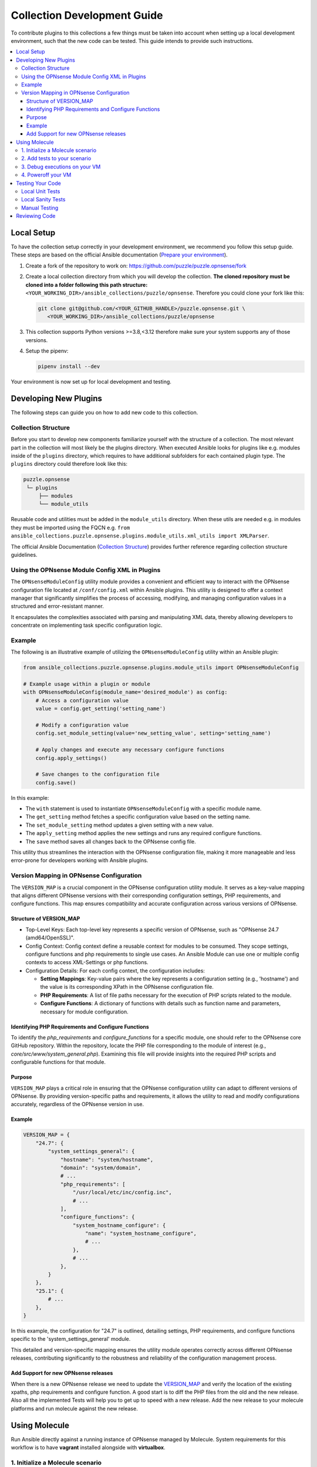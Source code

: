 .. _ansible_collections.puzzle.opnsense.docsite.development_guide:


****************************
Collection Development Guide
****************************


To contribute plugins to this collections a few things must be taken into
account when setting up a local development environment, such that the new code
can be tested. This guide intends to provide such instructions.


.. contents::
  :local:

Local Setup
===========

To have the collection setup correctly in your development environment, we
recommend you follow this setup guide. These steps are based on the official
Ansible documentation (`Prepare your environment
<https://docs.ansible.com/ansible/devel/community/create_pr_quick_start.html#prepare-your-environment>`__).

1. Create a fork of the repository to work on:
   https://github.com/puzzle/puzzle.opnsense/fork
2. Create a local collection directory from which you will develop the
   collection. **The cloned repository must be cloned into a folder following this
   path structure:** ``<YOUR_WORKING_DIR>/ansible_collections/puzzle/opnsense``.
   Therefore you could clone your fork like this:

   .. code-block:: shell-session

    git clone git@github.com/<YOUR_GITHUB_HANDLE>/puzzle.opnsense.git \
       <YOUR_WORKING_DIR>/ansible_collections/puzzle/opnsense

3. This collection supports Python versions >=3.8,<3.12 therefore make sure your system
   supports any of those versions.
4. Setup the pipenv:

   .. code-block:: shell-session

    pipenv install --dev

Your environment is now set up for local development and testing.


Developing New Plugins
======================

The following steps can guide you on how to add new code to this collection.

Collection Structure
--------------------
Before you start to develop new components familiarize yourself with the
structure of a collection. The most relevant part in the collection will
most likely be the plugins directory. When executed Ansible looks for plugins like e.g.
modules inside of the ``plugins`` directory, which requires to have additional
subfolders for each contained plugin type. The ``plugins`` directory could
therefore look like this:

.. code-block:: text

 puzzle.opnsense
  └─ plugins
      ├── modules
      └── module_utils


Reusable code and utilities must be added in the ``module_utils`` directory.
When these utils are needed e.g. in modules they must be imported using the
FQCN e.g. ``from ansible_collections.puzzle.opnsense.plugins.module_utils.xml_utils import XMLParser``.

The official Ansible Documentation (`Collection Structure
<https://docs.ansible.com/ansible/latest/dev_guide/developing_collections_structure.html#collection-structure>`__)
provides further reference regarding collection structure guidelines.

Using the OPNsense Module Config XML in Plugins
-----------------------------------------------

The ``OPNsenseModuleConfig`` utility module provides a convenient and efficient way to interact with the OPNsense configuration file located at ``/conf/config.xml`` within Ansible plugins. This utility is designed to offer a context manager that significantly simplifies the process of accessing, modifying, and managing configuration values in a structured and error-resistant manner.

It encapsulates the complexities associated with parsing and manipulating XML data, thereby allowing developers to concentrate on implementing task specific configuration logic.

Example
-------

The following is an illustrative example of utilizing the ``OPNsenseModuleConfig`` utility within an Ansible plugin:

.. code-block:: python

    from ansible_collections.puzzle.opnsense.plugins.module_utils import OPNsenseModuleConfig

    # Example usage within a plugin or module
    with OPNsenseModuleConfig(module_name='desired_module') as config:
        # Access a configuration value
        value = config.get_setting('setting_name')

        # Modify a configuration value
        config.set_module_setting(value='new_setting_value', setting='setting_name')

        # Apply changes and execute any necessary configure functions
        config.apply_settings()

        # Save changes to the configuration file
        config.save()

In this example:

- The ``with`` statement is used to instantiate ``OPNsenseModuleConfig`` with a specific module name.
- The ``get_setting`` method fetches a specific configuration value based on the setting name.
- The ``set_module_setting`` method updates a given setting with a new value.
- The ``apply_setting`` method applies the new settings and runs any required configure functions.
- The ``save`` method saves all changes back to the OPNsense config file.

This utility thus streamlines the interaction with the OPNsense configuration file, making it more manageable and less error-prone for developers working with Ansible plugins.


Version Mapping in OPNsense Configuration
-----------------------------------------

The ``VERSION_MAP`` is a crucial component in the OPNsense configuration utility module. It serves as a key-value mapping that aligns different OPNsense versions with their corresponding configuration settings, PHP requirements, and configure functions. This map ensures compatibility and accurate configuration across various versions of OPNsense.

Structure of VERSION_MAP
~~~~~~~~~~~~~~~~~~~~~~~~

- Top-Level Keys: Each top-level key represents a specific version of OPNsense, such as "OPNsense 24.7 (amd64/OpenSSL)".

- Config Context: Config context define a reusable context for modules to be consumed. They scope settings, configure functions and php requirements to single use cases. An Ansible Module can use one or multiple config contexts to access XML-Settings or php functions.

- Configuration Details: For each config context, the configuration includes:

  - **Setting Mappings**: Key-value pairs where the key represents a configuration setting (e.g., 'hostname') and the value is its corresponding XPath in the OPNsense configuration file.

  - **PHP Requirements**: A list of file paths necessary for the execution of PHP scripts related to the module.

  - **Configure Functions**: A dictionary of functions with details such as function name and parameters, necessary for module configuration.

Identifying PHP Requirements and Configure Functions
~~~~~~~~~~~~~~~~~~~~~~~~~~~~~~~~~~~~~~~~~~~~~~~~~~~~

To identify the `php_requirements` and `configure_functions` for a specific module, one should refer to the OPNsense core GitHub repository. Within the repository, locate the PHP file corresponding to the module of interest (e.g., `core/src/www/system_general.php`). Examining this file will provide insights into the required PHP scripts and configurable functions for that module.

Purpose
~~~~~~~

``VERSION_MAP`` plays a critical role in ensuring that the OPNsense configuration utility can adapt to different versions of OPNsense. By providing version-specific paths and requirements, it allows the utility to read and modify configurations accurately, regardless of the OPNsense version in use.

Example
~~~~~~~

.. code-block:: python

    VERSION_MAP = {
        "24.7": {
            "system_settings_general": {
                "hostname": "system/hostname",
                "domain": "system/domain",
                # ...
                "php_requirements": [
                    "/usr/local/etc/inc/config.inc",
                    # ...
                ],
                "configure_functions": {
                    "system_hostname_configure": {
                        "name": "system_hostname_configure",
                        # ...
                    },
                    # ...
                },
            }
        },
        "25.1": {
            # ...
        },
    }

In this example, the configuration for "24.7" is outlined, detailing settings, PHP requirements, and configure functions specific to the 'system_settings_general' module.

This detailed and version-specific mapping ensures the utility module operates correctly across different OPNsense releases, contributing significantly to the robustness and reliability of the configuration management process.


Add Support for new OPNsense releases
~~~~~~~~~~~~~~~~~~~~~~~~~~~~~~~~~~~~~

When there is a new OPNsense release we need to update the `VERSION_MAP <https://github.com/puzzle/puzzle.opnsense/blob/main/plugins/module_utils/module_index.py#L31>`__ and verify the location of the existing xpaths, php requirements and configure function. A good start is to diff the PHP files from the old and the new release. Also all the implemented Tests will help you to get up to speed with a new release. Add the new release to your molecule platforms and run molecule against the new release.

Using Molecule
==============

Run Ansible directly against a running instance of OPNsense managed by Molecule.
System requirements for this workflow is to have **vagrant** installed alongside with **virtualbox**.

1. Initialize a Molecule scenario
---------------------------------

If there is no Molecule scenario for your plugin, create one inside the
`molecule` directory, eg. `molecule/MY_SCENARIO`. This directory requires
a Molecule configuration YAML `molecule.yml`. The quickest setup is to copy
an existing example from a preexisting scenario. This file will look more
or less like this:

.. code-block:: yaml

    ---
    scenario:
        name: MY_SCENARIO
        test_sequence:
            - destroy
            - syntax
            - create
            - converge
            - idempotence
            - verify
            - destroy

    driver:
        name: vagrant
        parallel: true

    platforms:
        - name: "23.7"
          box: puzzle/opnsense
          hostname: false
          box_version: "23.7"
          memory: 1024
          cpus: 2
          instance_raw_config_args:
              - 'vm.guest = :freebsd'
              - 'ssh.sudo_command = "%c"'
              - 'ssh.shell = "/bin/sh"'

    provisioner:
        name: ansible
        env:
            ANSIBLE_VERBOSITY: 3
    verifier:
        name: ansible
        options:
            become: true

Now you are ready to start up your test VM using the following molecule
command:

.. code-block:: bash

    pipenv run molecule create --scenario-name MY_SCENARIO


.. note::

    Molecule leverages a sequence of different playbooks defined inside the
    `molecule.yml` in order to ensure execution and verification of ansible
    tests against a running instance. The full test sequence can be executed
    using `pipenv run molecule test`. However, like in this 'create' example
    we can run single stages such that we can eg. start the VM separately and
    control the teardown manually.


2. Add tests to your scenario
-----------------------------

Molecule runs its scenario tests during its 'converge' stage.
Therefore your actual tests are required to be written inside a
`molecule/MY_SCENARIO/converge.yaml` playbook, like for example:

.. code-block:: yaml

    ---
    - name: converge
      hosts: all
      become: true
      tasks:
        - name: Test MY_MODULE
          puzzle.opnsense.MY_MODULE:
            name: John
          register: output

        - name: Test output
          assert:
            that:
              - '"Hello John" == output.result'


These tests can now be executed using molecule:

.. code-block:: bash

    pipenv run molecule converge --scenario-name MY_SCENARIO

3. Debug executions on your VM
------------------------------

If you want to inspect the OPNsense XML config you can connect to your
VM using vagrant. Since Molecule does not place Vagrantfiles inside the
collection directory you first need to identify your VM-id using:

.. code-block:: bash

    vagrant global-status

Select your VM-id and run:

.. code-block:: bash

    vagrant ssh YOUR_VM_ID


4. Poweroff your VM
-------------------


To cleanup your environment from any VM run:

.. code-block:: bash

    pipenv run molecule destroy --scenario-name MY_SCENARIO


Testing Your Code
=================

These steps require for the local pipenv to be set up. In addition to the pipenv
it is required to have **docker** installed as well. This is required by
``ansible-test`` such that all sanity and unit tests can be run in docker
environments against all supported Python versions configured in
``tests/config.yml``.

Local Unit Tests
----------------

The make target ``test-unit`` runs all unittests using ``ansible-test``.
Simply execute the following command:

.. code-block:: bash

 make test-unit

Unittests generate a coverage report after each run which can be viewed using
the ``test-coverage-report`` make target:

.. code-block:: bash

 make test-coverage-report


Local Sanity Tests
------------------

Sanity tests are executed using the ``test-sanity`` make target.

.. code-block:: bash

 make test-sanity

Manual Testing
--------------

To test the collection locally in any Ansible setup make sure the Ansible
collection path is setup in a way, such that this collection can be found.
E.g. add an ``ansible.cfg`` which sets the ``collections_paths`` variable.
Here is important to note, that under ``collections_paths`` Ansible expects a
directory structure like this:

.. code-block:: text

 ansible_collections
  ├─ NAMESPACE_1
  │   ├── COLLECTION_1
  │   └── COLLECTION_2
  └─ puzzle
      └── opnsense

For further details regarding the ansible collection path configuration see the
documentation. (`Ansible Collection Path Doc
<https://docs.ansible.com/ansible/latest/reference_appendices/config.html#collections-paths>`__)


Reviewing Code
=================

Prerequisite for a successful review is to have setup your environment according
to the section *Local Setup*. To review changes of other contributors use these
steps as a review guideline:

1. Clone the Fork or add it as a new remote:

   .. code-block:: bash

    git remote add NEW_REMOTE_NAME REMOTE_URL
    git checkout NEW_REMOTE_NAME/BRANCH_NAME

   For example checking out the branch ``feature/review-guide`` of the fork
   ``dongiovanni83/puzzle.opnsense`` you would use this workflow:

   .. code-block:: bash

    git remote add dongiovanni83 git@github.com:dongiovanni83/puzzle.opnsense.git
    git checkout dongiovanni83/feature/review-guide


2. If documentation has been added, build the site and check it locally:

   .. code-block:: bash

    make build-doc

   Open the newly created docsite located in ``./dest/build/html/index.html`` and
   review the changes.

3. Run all tests locally:

   .. code-block:: bash

    make test

4. Comment your Feedback directly in the Github PR.
